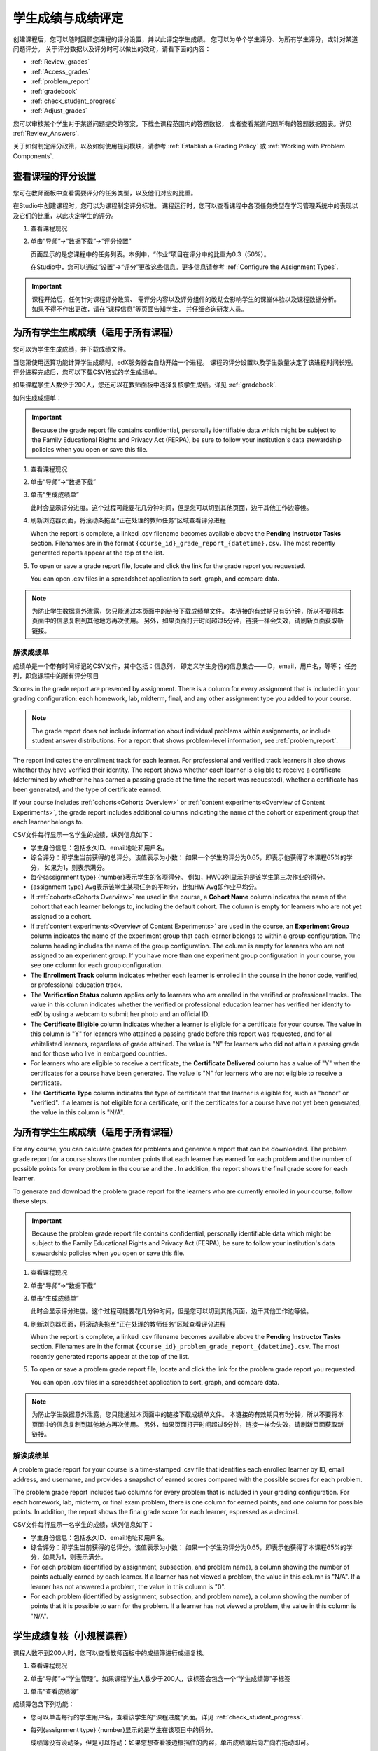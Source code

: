 .. _Grades:

############################
学生成绩与成绩评定
############################

创建课程后，您可以随时回顾您课程的评分设置，并以此评定学生成绩。
您可以为单个学生评分、为所有学生评分，或针对某道问题评分。
关于评分数据以及评分时可以做出的改动，请看下面的内容：

* :ref:`Review_grades`

* :ref:`Access_grades`

* :ref:`problem_report`

* :ref:`gradebook`

* :ref:`check_student_progress`

* :ref:`Adjust_grades`

您可以审核某个学生对于某道问题提交的答案，下载全课程范围内的答题数据，
或者查看某道问题所有的答题数据图表。详见 :ref:`Review_Answers`.

关于如何制定评分政策，以及如何使用提问模块，请参考 :ref:`Establish a Grading Policy` 或
:ref:`Working with Problem Components`.

.. _Review_grades:

********************************************************
查看课程的评分设置
********************************************************

您可在教师面板中查看需要评分的任务类型，以及他们对应的比重。

在Studio中创建课程时，您可以为课程制定评分标准。
课程运行时，您可以查看课程中各项任务类型在学习管理系统中的表现以及它们的比重，以此决定学生的评分。

..  DOC-290: research this statement before including anything like it: Below the list of graded assignment types and their weights, each *public* subsection and unit that contains an assignment is listed.

#. 查看课程现况

#. 单击“导师”→“数据下载”→“评分设置”

   页面显示的是您课程中的任务列表。本例中，“作业”项目在评分中的比重为0.3（50%）。

   .. image:: ../../../shared/building_and_running_chapters/Images/Grading_Configuration.png
     :alt: XML of course assignment types and weights for grading

   在Studio中，您可以通过“设置”→“评分”更改这些信息。更多信息请参考 :ref:`Configure the Assignment
   Types`.

   .. image:: ../../../shared/building_and_running_chapters/Images/Grading_Configuration_Studio.png
     :alt: Studio example of homework assignment type and grading weight

.. important:: 课程开始后，任何针对课程评分政策、
   需评分内容以及评分组件的改动会影响学生的课堂体验以及课程数据分析。
   如果不得不作出更改，请在“课程信息”等页面告知学生，
   并仔细咨询研发人员。

.. _Access_grades:

***********************************************************
为所有学生生成成绩（适用于所有课程）
***********************************************************

您可以为学生生成成绩，并下载成绩文件。

当您第使用运算功能计算学生成绩时，edX服务器会自动开始一个进程。
课程的评分设置以及学生数量决定了该进程时间长短。
评分进程完成后，您可以下载CSV格式的学生成绩单。

如果课程学生人数少于200人，您还可以在教师面板中选择复核学生成绩。详见 :ref:`gradebook`.

如何生成成绩单：

.. important:: Because the grade report file contains confidential, personally
   identifiable data which might be subject to the Family Educational Rights and
   Privacy Act (FERPA), be sure to follow your institution's data stewardship
   policies when you open or save this file.


#. 查看课程现况

#. 单击“导师”→“数据下载”

#. 单击“生成成绩单”

   此时会显示评分进度。这个过程可能要花几分钟时间，但是您可以切到其他页面，边干其他工作边等候。

4. 刷新浏览器页面，将滚动条拖至“正在处理的教师任务”区域查看评分进程

   When the report is complete, a linked .csv filename becomes available above
   the **Pending Instructor Tasks** section. Filenames are in the format
   ``{course_id}_grade_report_{datetime}.csv``. The most recently generated
   reports appear at the top of the list.

5. To open or save a grade report file, locate and click the link for the
   grade report you requested. 

   You can open .csv files in a spreadsheet application to sort, graph, and
   compare data.

.. note:: 为防止学生数据意外泄露，您只能通过本页面中的链接下载成绩单文件。
   本链接的有效期只有5分钟，所以不要将本页面中的信息复制到其他地方再次使用。
   另外，如果页面打开时间超过5分钟，链接一样会失效，请刷新页面获取新链接。


.. _Interpret the Grade Report:

==========================
解读成绩单
==========================


成绩单是一个带有时间标记的CSV文件，其中包括：信息列，
即定义学生身份的信息集合——ID，email，用户名，等等；
任务列，即您课程中的所有评分项目

Scores in the grade report are presented by assignment. There is a column for
every assignment that is included in your grading configuration: each
homework, lab, midterm, final, and any other assignment type you added to your
course.

.. note:: The grade report does not include information about individual
   problems within assignments, or include student answer distributions. For a
   report that shows problem-level information, see :ref:`problem_report`.


The report indicates the enrollment track for each learner. For professional
and verified track learners it also shows whether they have verified their
identity. The report shows whether each learner is eligible to receive a
certificate (determined by whether he has earned a passing grade at the time
the report was requested), whether a certificate has been generated, and the
type of certificate earned.

If your course includes :ref:`cohorts<Cohorts Overview>` or :ref:`content
experiments<Overview of Content Experiments>`, the grade report includes
additional columns indicating the name of the cohort or experiment group that
each learner belongs to.

.. image:: ../../../shared/building_and_running_chapters/Images/Grade_Report.png
  :alt: A course grade report, opened in Excel, showing the grades achieved by 
        students on several homework assignments and the midterm

CSV文件每行显示一名学生的成绩，纵列信息如下：

* 学生身份信息：包括永久ID、email地址和用户名。

* 综合评分：即学生当前获得的总评分。该值表示为小数：
  如果一个学生的评分为0.65，即表示他获得了本课程65%的学分，
  如果为1，则表示满分。

* 每个{assignment type} {number}表示学生的各项得分。
  例如，HW03列显示的是该学生第三次作业的得分。

* {assignment type} Avg表示该学生某项任务的平均分，比如HW Avg即作业平均分。

* If :ref:`cohorts<Cohorts Overview>` are used in the course, a **Cohort Name**
  column indicates the name of the cohort that each learner belongs to, including
  the default cohort. The column is empty for learners who are not yet assigned to
  a cohort.

* If :ref:`content experiments<Overview of Content Experiments>` are used in the
  course, an **Experiment Group** column indicates the name of the experiment
  group that each learner belongs to within a group configuration. The column
  heading includes the name of the group configuration. The column is empty for
  learners who are not assigned to an experiment group. If you have more than one
  experiment group configuration in your course, you see one column for each group
  configuration.

* The **Enrollment Track** column indicates whether each learner is enrolled in
  the course in the honor code, verified, or professional education track.

* The **Verification Status** column applies only to learners who are enrolled
  in the verified or professional tracks. The value in this column indicates
  whether the verified or professional education learner has verified her
  identity to edX by using a webcam to submit her photo and an official ID.

* The **Certificate Eligible** column indicates whether a learner is eligible
  for a certificate for your course. The value in this column is "Y" for
  learners who attained a passing grade before this report was requested, and
  for all whitelisted learners, regardless of grade attained. The value is "N"
  for learners who did not attain a passing grade and for those who live in
  embargoed countries.

* For learners who are eligible to receive a certificate, the **Certificate
  Delivered** column has a value of "Y" when the certificates for a course have
  been generated. The value is "N" for learners who are not eligible to
  receive a certificate.

* The **Certificate Type** column indicates the type of certificate that the
  learner is eligible for, such as "honor" or "verified". If a learner is not
  eligible for a certificate, or if the certificates for a course have not yet
  been generated, the value in this column is "N/A".


.. _problem_report:

*******************************************************************
为所有学生生成成绩（适用于所有课程）
*******************************************************************

For any course, you can calculate grades for problems and generate a report
that can be downloaded. The problem grade report for a course shows the number
points that each learner has earned for each problem and the number of
possible points for every problem in the course and the . In addition, the
report shows the final grade score for each learner.

To generate and download the problem grade report for the learners who are
currently enrolled in your course, follow these steps.

.. important:: Because the problem grade report file contains confidential,
   personally identifiable data which might be subject to the Family
   Educational Rights and Privacy Act (FERPA), be sure to follow your
   institution's data stewardship policies when you open or save this file.

#. 查看课程现况

#. 单击“导师”→“数据下载”

#. 单击“生成成绩单”

   此时会显示评分进度。这个过程可能要花几分钟时间，但是您可以切到其他页面，边干其他工作边等候。

4. 刷新浏览器页面，将滚动条拖至“正在处理的教师任务”区域查看评分进程

   When the report is complete, a linked .csv filename becomes available above
   the **Pending Instructor Tasks** section. Filenames are in the format
   ``{course_id}_problem_grade_report_{datetime}.csv``. The most recently
   generated reports appear at the top of the list.

5. To open or save a problem grade report file, locate and click the link for
   the problem grade report you requested.

   You can open .csv files in a spreadsheet application to sort, graph, and
   compare data.

.. note:: 为防止学生数据意外泄露，您只能通过本页面中的链接下载成绩单文件。
   本链接的有效期只有5分钟，所以不要将本页面中的信息复制到其他地方再次使用。
   另外，如果页面打开时间超过5分钟，链接一样会失效，请刷新页面获取新链接。


.. _Interpret the Problem Grade Report:

====================================
解读成绩单
====================================

A problem grade report for your course is a time-stamped .csv file that
identifies each enrolled learner by ID, email address, and username, and
provides a snapshot of earned scores compared with the possible scores for
each problem.

The problem grade report includes two columns for every problem that is
included in your grading configuration. For each homework, lab, midterm, or
final exam problem, there is one column for earned points, and one column for
possible points. In addition, the report shows the final grade score for each
learner, espressed as a decimal.

.. image:: ../../../shared/building_and_running_chapters/Images/Problem_Grade_Report_Example.png
  :alt: An example problem grade report shown in Excel, showing the decimal
    final grade for learners as well as the earned vs possible points that they
    each achieved on several quiz assignments. A column for a midterm is only
    partially visible.

CSV文件每行显示一名学生的成绩，纵列信息如下：

* 学生身份信息：包括永久ID、email地址和用户名。

* 综合评分：即学生当前获得的总评分。该值表示为小数：
  如果一个学生的评分为0.65，即表示他获得了本课程65%的学分，如果为1，则表示满分。

* For each problem (identified by assignment, subsection, and problem name), a
  column showing the number of points actually earned by each learner. If a
  learner has not viewed a problem, the value in this column is "N/A". If
  a learner has not answered a problem, the value in this column is "0".  

* For each problem (identified by assignment, subsection, and problem name), a
  column showing the number of points that it is possible to earn for the
  problem. If a learner has not viewed a problem, the value in this column
  is "N/A".


.. _gradebook:

********************************************************
学生成绩复核（小规模课程）
********************************************************

课程人数不到200人时，您可以查看教师面板中的成绩簿进行成绩复核。

#. 查看课程现况

#. 单击“导师”→“学生管理”。如果课程学生人数少于200人，该标签会包含一个“学生成绩簿”子标签

#. 单击“查看成绩簿”

   .. image:: ../../../shared/building_and_running_chapters/Images/Student_Gradebook.png
     :alt: Course gradebook with rows for students and columns for assignment
         types

成绩簿包含下列功能：

* 您可以单击每行的学生用户名，查看该学生的“课程进度”页面。详见 :ref:`check_student_progress`.

* 每列{assignment type} {number}显示的是学生在该项目中的得分。

  成绩簿没有滚动条，但是可以拖动：如果您想查看被边框挡住的内容，单击成绩簿后向左向右拖动即可。

* 如果某个任务类型下包含多个任务，则{assignment type} Avg一栏中会显示该任务的当前平均分。

* “总分”一栏显示的是学生目前获得的课程总学分。该值表示为整数：
  65分表示该学生获得了65%的课程学分，满分为100。

* 您可使用“查找学生”选项筛选成绩数据信息。该选项区分大小写，请注意不要输入错误的用户名。


.. _check_student_progress:

****************************************
查看学生进度
****************************************

您可以在成绩单中找到该学生所在行，或通过该学生的“进度”页面查看该生的课程进度。
“进度”页面中有一张图表，显示了该生目前每个评分项目的得分以及总分。

您需要提供email地址或用户名，才能查看某个学生的“进度”页面。
您可查看课程内的学生，也可查看被开除的学生。

学生登录课程时也可以看见类似的图表，但只能看见自己的进度。详见 :ref:`A Students View`.

如何查看学生的“进度”页面

#. 查看课程现况

#. 单击“导师”→“学生管理”

#. 在“查看学生成绩”区域，输入该学生的email地址或用户名

#. 单击“学生进度页面”。打开前文所说的图表。

   “进度”页面中有一张图表，显示了该生目前每个评分项目的得分以及总分。
   The chart does not
   reflect any cohort or experiment group assignments.

   .. image:: ../../../shared/building_and_running_chapters/Images/Student_Progress.png
    :alt: Progress page chart for a learner: includes a column graph with the 
          score achieved for each assignment 

   想了解某个项目的信息，将光标移到该值，会显示一段简短的描述文字。

   .. image:: ../../../shared/building_and_running_chapters/Images/Student_Progress_mouseover.png
    :alt: Progress page with a tooltip for the X that was graphed for the last
          homework assignment, which indicates that the lowest homework score
          is dropped

   图表左下方列出的是课程小节，右下方列出的是包含任务的课程单元。
   同时还会显示该学生回答问题的得分。

   .. image:: ../../../shared/building_and_running_chapters/Images/Student_Progress_list.png
    :alt: Bottom portion of a Progress page for the same student with the 
          score acheived for each problem in the first course subsection 

=============================================
解读学生进度页面
=============================================

学生进度图标各项目的排列顺序与成绩单中的顺序一致。但是，课程总分的位置不同。

在下面的成绩单中，学生当前得分为0.43

.. image:: ../../../shared/building_and_running_chapters/Images/Grade_Report_example.png
 :alt: A course grade report with a single student's information indicated by 
       a rectangle

* 该生前四次的作业得分均为满分，但是最近三次得分均为0分

  不过请注意，学生作业的平均得分为0.666666667:
  在本课程作业评分中，会去掉一个最低分，
  因此平均分是基于六次作业成绩得出的，而不是七次。

* 该生其中考试成绩为0.75，期末考试成绩为0。

在该生的“进度”页面中，您会发现，基本信息都差不多相同，但是最右侧的“总分”为43%

.. image:: ../../../shared/building_and_running_chapters/Images/Student_Progress.png
 :alt: Progress page for a student also included on the grade report: includes 
       a column graph with the grade acheived for each assignment 

进度图标的y轴显示的是两块成绩区域（0~60,60~100）本例中，
及格分设置为60%，因此，课程结束后，成绩高于0.60的学生可以获得合格证书。

.. note:: “进度”页面显示的分数是该生提问数据库中得分的及时快照。
 因此，这个分数与实际的答题分数可能会不同步。举个例子，在某次课堂任务中，
 已经发布的题目比重发生了变动，但是有些学生并没有重新提交答案，
 这就可能导致数据的不同步。

.. _A Students View:

=============================================
学生视角下的课程进度页面
=============================================

学生可以单击课程导航栏中的“进度”标签查看课程进度。
页面顶部显示的是该学生已经评分的项目及得分，下面是各小节的得分。
进度可以显示为一张图标，里面包含所有任务的得分、当前总得分以及每部分的及格分。
试看下例：
 
.. image:: ../../../shared/building_and_running_chapters/Images/StudentView_GradeCutoffs.png
 :alt: Image of a student's Course Progress page with the grade cutoffs legend
       highlighted
 
该生可在本页面中发现，edX101课程的及格分为34%，评分项目包括一个任务类型，
其下总共包含11个任务。该生目前只成功完成了两项任务，因此当前得分为6%。
将鼠标悬停在各个任务标签上，可以查看每项任务占总分的比重是多少。
 
再往下看，会看见该课程所有小节的列表，记录了该生在课程中回答问题的所有得分。试看下例：
 
.. image:: ../../../shared/building_and_running_chapters/Images/StudentView_Problems.png
   :width: 800
   :alt: Image of a student's Course Progress page with problems highlighted
 
注意，计分小节的得分称为“提问得分”，不计分小节的得分称为“实践得分”。

.. _Adjust_grades:

***********************************
调整成绩
***********************************

学生回答完问题后，如果您更改问题，则会影响学生成绩。
关于如何在Studio中更改问题，参考 :ref:`Modifying a Released Problem`.

如果不得不作出更改，则应该对受影响的学生重新计分：

* 重新为提交的答案评分。您可以为单个学生或所有学生重新计分。详见 :ref:`rescore`.

* 将学生尝试回答问题的次数归零，以便学生再次尝试。
  您可以为单个学生或所有学生重新计算尝试次数。详见
  :ref:`reset_attempts`.

* 完全清除学生关于该问题的历史数据，或“历史状态”。您一次只能删除一名学生的数据。
  比如，如果您发现只有少数学生需要删除数据，您可以重新编辑问题，
  然后删除受影响学生的历史数据，以便学生再次尝试。详见 :ref:`delete_state`.

您需要提供新问题的位置ID，才能调整学生成绩。详见 :ref:`find_URL`.

.. _find_URL:

==================================================
查找某个问题的位置ID
==================================================

创建课程问题时，edX系统会自动给问题分配一个独一无二的定位ID。
您需要提供这个ID，才能调整学生的答题成绩，或查看问题相关数据。

如何查找定位ID：

#. 查看课程现况

#. 单击“课件”，导航至问题所在单元

#. 查看问题，单击“员工调试信息”

   问题相关信息即显示出来，包括“位置”。

   .. image:: ../../../shared/building_and_running_chapters/Images/Problem_URL.png
    :alt: The Staff Debug view of a problem with the location identifier 
          indicated

4. 选择整个定位ID，右击→“复制”。

随便点击查看窗口外的页面，即可关闭窗口。

.. _rescore:

==========================================
为学生答题重新计分
==========================================

您在课程中提出的每个问题都应有一个标准答案，
同时提供其他可行答案。如果您决定对这些内容作出更改，
则需对之前提交的答案重新评分。此项操作可以针对单个学生，也可针对所有学生。

.. note:: 只有在Studio中输入正确答案的问题才能重新评分，
通过其他外挂评分插件输入答案的问题则无法执行重评操作。

为单个学生提交的答案重新评分
-----------------------------------------------

首先，您需要知道该生的用户名或email地址

#. 查看课程现况

#. 单击“课件”，导航至问题所在组件

#. 查看问题，单击“员工调试信息”。打开查看窗口

#. 在“用户名”字段中输入该生的用户名或email地址，单击“答案重评”。成功后，会弹出消息提示

#.  随便点击查看窗口外的页面，即可关闭窗口

重评所有学生的答案
------------------------------------

您首先需要知道问题的定位ID，详见 :ref:`find_URL`. 
重评学生的答案

#. 查看课程现况

#. 单击“导师”→“学生管理”

#. 在“课程评分调整”区域内，输入问题的定位ID，单击“重评所有学生提交的答案”

#. 弹出的对话框提示您，重评工作正在进行，单击OK

   这一步可能要花几分钟时间，不过该进程可以后台运行，您可以边等待边干别的工作。

6. （原文序号错误）单击“查看后台学生历史任务”或“查看后台问题历史任务”查看重评进程。

   此时会显示一个表格，阐明当前重评进程。

.. note:: 本流程也可用于单个学生。
   只需在“评分调整”区域内同时输入学生email地址/用户名以及问题定位ID，
   单击“重评学生提交的答案”即可。

.. _reset_attempts:

=====================================
学生答题尝试次数归零 
=====================================

创建问题时，您可以限制学生尝试回答问题的最大次数。
如果某道问题出现了意外情况，您可以将某个学生的尝试次数归零，
以便该生重新开始尝试。如果所有学生都受到了影响，则应将所有学生的尝试次数归零。

将单个学生的尝试次数归零
---------------------------------------------

首先，您需要提供该生的用户名或email地址

#. 查看课程现况

#. 单击“课件”，然后导航至问题所在的组件

#. 查看问题，单击“员工调试信息”

#. 在“用户名”字段中，输入该生的email地址或用户名，单击“尝试次数归零”，此时会弹出一条消息，提示操作成功。

#. 随便点击查看窗口外的页面，即可关闭窗口

将所有学生的尝试次数归零
------------------------------------

您首先需要知道问题的定位ID，详见 :ref:`find_URL` 。

然后：

#. 查看课程现况

#. 单击“导师”→“学生管理”

#. 在“学生成绩调整”区域，输入该问题的定位ID，单击“重置所有学生的尝试次数”

#. 此时会打开一个对话框，提示操作正在进行中，单击OK。


   这一步可能要花几分钟时间，不过该进程可以后台运行，您可以边等待边干别的工作。

5. 单击“查看后台学生历史任务”或“查看后台问题历史任务”查看进程。

   此时会出现一个表格，显示当前重评进程。

.. note:: 本流程也可用于单个学生。
   只需在“评分调整”区域内同时输入学生email地址/用户名以及问题定位ID，
   单击“重置学生尝试次数”即可。

.. _delete_state:

==================================
删除学生答题历史数据
==================================

首先，您需要知道该生的用户名或email地址，才能删除该生的所有答题数据。

.. important:: 经本流程操作而删除的学生数据将无法恢复。

您可使用员工调试信息查看窗口或教师面板删除学生数据。

员工调适信息查看窗口：

#. 查看课程现况

#. 单击“课件”，然后导航至问题所在的组件

#. 查看问题，单击“员工调试信息”，打开查看窗口

#. 在“用户名”字段中，输入该生的email地址或用户名，
   单击“删除学生数据”，此时会弹出一条消息，提示操作成功

#. 随便点击查看窗口外的页面，即可关闭窗口

如果使用教师面板操作，则需提供问题的定位ID。详见 :ref:`find_URL`.

#. 单击“导师”→“学生管理”

#. 在“评分调整”区域内同时输入学生email地址/用户名以及问题定位ID，单击“删除学生答题记录”
   
